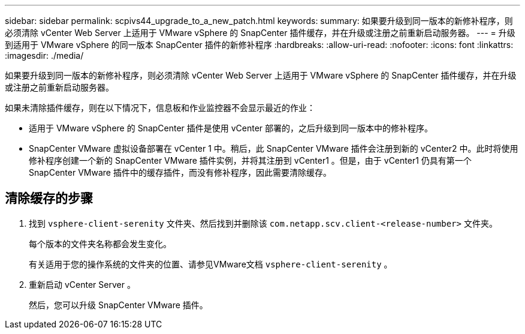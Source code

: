 ---
sidebar: sidebar 
permalink: scpivs44_upgrade_to_a_new_patch.html 
keywords:  
summary: 如果要升级到同一版本的新修补程序，则必须清除 vCenter Web Server 上适用于 VMware vSphere 的 SnapCenter 插件缓存，并在升级或注册之前重新启动服务器。 
---
= 升级到适用于 VMware vSphere 的同一版本 SnapCenter 插件的新修补程序
:hardbreaks:
:allow-uri-read: 
:nofooter: 
:icons: font
:linkattrs: 
:imagesdir: ./media/


[role="lead"]
如果要升级到同一版本的新修补程序，则必须清除 vCenter Web Server 上适用于 VMware vSphere 的 SnapCenter 插件缓存，并在升级或注册之前重新启动服务器。

如果未清除插件缓存，则在以下情况下，信息板和作业监控器不会显示最近的作业：

* 适用于 VMware vSphere 的 SnapCenter 插件是使用 vCenter 部署的，之后升级到同一版本中的修补程序。
* SnapCenter VMware 虚拟设备部署在 vCenter 1 中。稍后，此 SnapCenter VMware 插件会注册到新的 vCenter2 中。此时将使用修补程序创建一个新的 SnapCenter VMware 插件实例，并将其注册到 vCenter1 。但是，由于 vCenter1 仍具有第一个 SnapCenter VMware 插件中的缓存插件，而没有修补程序，因此需要清除缓存。




== 清除缓存的步骤

. 找到 `vsphere-client-serenity` 文件夹、然后找到并删除该 `com.netapp.scv.client-<release-number>` 文件夹。
+
每个版本的文件夹名称都会发生变化。

+
有关适用于您的操作系统的文件夹的位置、请参见VMware文档 `vsphere-client-serenity` 。

. 重新启动 vCenter Server 。
+
然后，您可以升级 SnapCenter VMware 插件。



